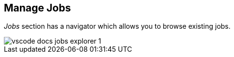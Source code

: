 [[vscode-manage-jobs]]
== Manage Jobs

_Jobs_ section has a navigator which allows you to browse existing jobs.

image::images/vscode-docs-jobs-explorer-1.png[]
